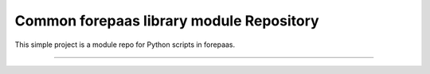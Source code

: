 Common forepaas library module Repository
========================

This simple project is a module repo for Python scripts in forepaas.

---------------